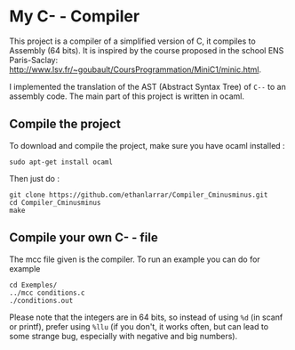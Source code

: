 * My C- - Compiler
This project is a compiler of a simplified version of C, it compiles to Assembly (64 bits).
It is inspired by the course proposed in the school ENS Paris-Saclay: http://www.lsv.fr/~goubault/CoursProgrammation/MiniC1/minic.html.

I implemented the translation of the AST (Abstract Syntax Tree) of ~C--~ to an assembly code. The main part of this project is written in ocaml.
** Compile the project
To download and compile the project, make sure you have ocaml installed :
: sudo apt-get install ocaml

Then just do :
: git clone https://github.com/ethanlarrar/Compiler_Cminusminus.git
: cd Compiler_Cminusminus
: make

** Compile your own C- - file
The mcc file given is the compiler. To run an example you can do for example
: cd Exemples/
: ../mcc conditions.c
: ./conditions.out

Please note that the integers are in 64 bits, so instead of using =%d= (in scanf or printf), prefer using =%llu= (if you don't, it works often, but can lead to some strange bug, especially with negative and big numbers).



